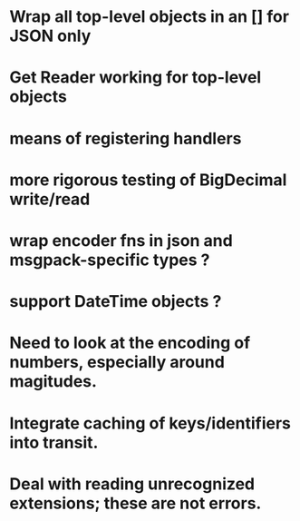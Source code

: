 * Wrap all top-level objects in an [] for JSON only
* Get Reader working for top-level objects
* means of registering handlers
* more rigorous testing of BigDecimal write/read
* wrap encoder fns in json and msgpack-specific types ?
* support DateTime objects ?
* Need to look at the encoding of numbers, especially around magitudes.
* Integrate caching of keys/identifiers into transit.
* Deal with reading unrecognized extensions; these are *not* errors.
